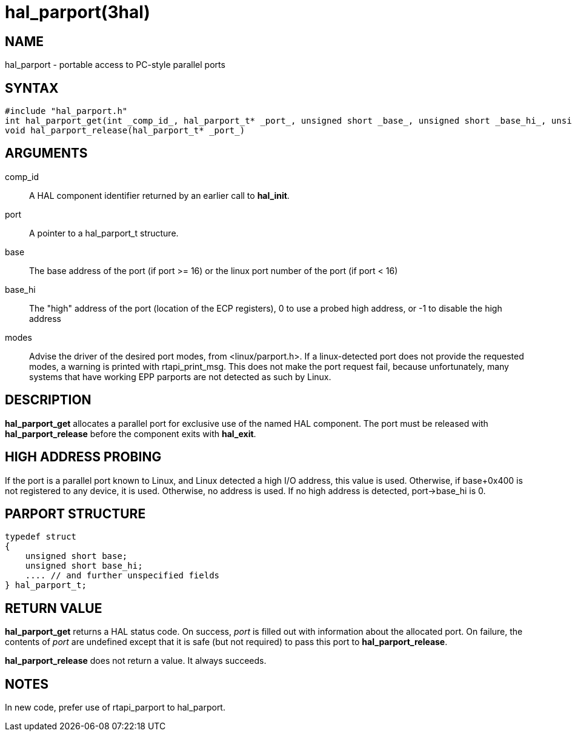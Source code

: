 = hal_parport(3hal)

== NAME

hal_parport - portable access to PC-style parallel ports

== SYNTAX

....
#include "hal_parport.h"
int hal_parport_get(int _comp_id_, hal_parport_t* _port_, unsigned short _base_, unsigned short _base_hi_, unsigned int _modes_)
void hal_parport_release(hal_parport_t* _port_)
....

== ARGUMENTS

comp_id::
  A HAL component identifier returned by an earlier call to *hal_init*.
port::
  A pointer to a hal_parport_t structure.
base::
  The base address of the port (if port >= 16) or the linux port number of the port (if port < 16)
base_hi::
  The "high" address of the port (location of the ECP registers),
  0 to use a probed high address, or -1 to disable the high address
modes::
  Advise the driver of the desired port modes, from <linux/parport.h>.
  If a linux-detected port does not provide the requested modes,
  a warning is printed with rtapi_print_msg.
  This does not make the port request fail, because unfortunately,
  many systems that have working EPP parports are not detected as such by Linux.

== DESCRIPTION

*hal_parport_get* allocates a parallel port for exclusive use of the named HAL component.
The port must be released with *hal_parport_release* before the component exits with *hal_exit*.

== HIGH ADDRESS PROBING

If the port is a parallel port known to Linux, and Linux detected a high
I/O address, this value is used. Otherwise, if base+0x400 is not
registered to any device, it is used. Otherwise, no address is used.
If no high address is detected, port->base_hi is 0.

== PARPORT STRUCTURE

....
typedef struct
{
    unsigned short base;
    unsigned short base_hi;
    .... // and further unspecified fields
} hal_parport_t;
....

== RETURN VALUE

*hal_parport_get* returns a HAL status code.
On success, _port_ is filled out with information about the allocated port.
On failure, the contents of _port_ are undefined except that it is safe
(but not required) to pass this port to *hal_parport_release*.

*hal_parport_release* does not return a value. It always succeeds.

== NOTES

In new code, prefer use of rtapi_parport to hal_parport.

